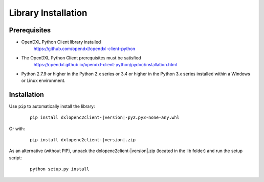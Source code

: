 Library Installation
====================

Prerequisites
*************

* OpenDXL Python Client library installed
   `<https://github.com/opendxl/opendxl-client-python>`_

* The OpenDXL Python Client prerequisites must be satisfied
   `<https://opendxl.github.io/opendxl-client-python/pydoc/installation.html>`_

* Python 2.7.9 or higher in the Python 2.x series or 3.4 or higher in the Python 3.x series installed within a Windows or Linux environment.

Installation
************

Use ``pip`` to automatically install the library:

    .. parsed-literal::

        pip install dxlopenc2client-\ |version|\-py2.py3-none-any.whl

Or with:

    .. parsed-literal::

        pip install dxlopenc2client-\ |version|\.zip

As an alternative (without PIP), unpack the dxlopenc2client-\ |version|\.zip (located in the lib folder) and run the setup
script:

    .. parsed-literal::

        python setup.py install
